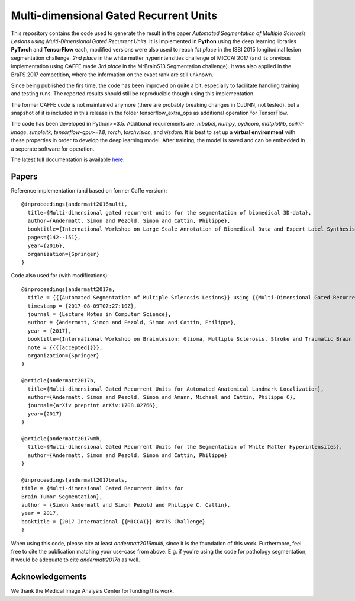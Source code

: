 Multi-dimensional Gated Recurrent Units
=======================================

This repository contains the code used to generate the result in the
paper *Automated Segmentation of Multiple Sclerosis Lesions using
Multi-Dimensional Gated Recurrent Units*. It is implemented in **Python** using the deep learning libraries **PyTorch** and **TensorFlow** each, modified versions were also
used to reach *1st place* in the ISBI 2015 longitudinal lesion
segmentation challenge, *2nd place* in the white matter hyperintensities
challenge of MICCAI 2017 (and its previous implementation using CAFFE made
*3rd place* in the MrBrainS13 Segmentation challenge). 
It was also applied in the BraTS 2017 competition, where the information on the exact rank are still
unknown.

Since being published the firs time, the code has been improved on quite a
bit, especially to facilitate handling training and testing runs. The
reported results should still be reproducible though using this
implementation.

The former CAFFE code is not maintained anymore (there are probably breaking
changes in CuDNN, not tested), but a snapshot of it is included in this
release in the folder tensorflow\_extra\_ops as additional operation for
TensorFlow.

The code has been developed in Python>=3.5. Additional requirements are: *nibabel*, *numpy*, *pydicom*, *matplotlib*, *scikit-image*,
*simpleitk*, *tensorflow-gpu>=1.8*, *torch*, *torchvision*, and *visdom*. It is best to set up a **virtual environment** with these properties in order to develop the deep learning model. After training, the model is saved and can be embedded in a seperate software for operation.

The latest full documentation is available `here <https://mdgru.readthedocs.io/en/latest/index.html>`_.

Papers
''''''

Reference implementation (and based on former Caffe version):

::

    @inproceedings{andermatt2016multi,
      title={Multi-dimensional gated recurrent units for the segmentation of biomedical 3D-data},
      author={Andermatt, Simon and Pezold, Simon and Cattin, Philippe},
      booktitle={International Workshop on Large-Scale Annotation of Biomedical Data and Expert Label Synthesis},
      pages={142--151},
      year={2016},
      organization={Springer}
    }

Code also used for (with modifications):

::

    @inproceedings{andermatt2017a,
      title = {{{Automated Segmentation of Multiple Sclerosis Lesions}} using {{Multi-Dimensional Gated Recurrent Units}}},
      timestamp = {2017-08-09T07:27:10Z},
      journal = {Lecture Notes in Computer Science},
      author = {Andermatt, Simon and Pezold, Simon and Cattin, Philippe},
      year = {2017},
      booktitle={International Workshop on Brainlesion: Glioma, Multiple Sclerosis, Stroke and Traumatic Brain Injuries},
      note = {{{[accepted]}}},
      organization={Springer}
    }
    
    @article{andermatt2017b,
      title={Multi-dimensional Gated Recurrent Units for Automated Anatomical Landmark Localization},
      author={Andermatt, Simon and Pezold, Simon and Amann, Michael and Cattin, Philippe C},
      journal={arXiv preprint arXiv:1708.02766},
      year={2017}
    }
    
    @article{andermatt2017wmh,
      title={Multi-dimensional Gated Recurrent Units for the Segmentation of White Matter Hyperintensites},
      author={Andermatt, Simon and Pezold, Simon and Cattin, Philippe}
    }
    
    @inproceedings{andermatt2017brats,
    title = {Multi-dimensional Gated Recurrent Units for
    Brain Tumor Segmentation},
    author = {Simon Andermatt and Simon Pezold and Philippe C. Cattin},
    year = 2017,
    booktitle = {2017 International {{MICCAI}} BraTS Challenge}
    }

When using this code, please cite at least *andermatt2016multi*, since
it is the foundation of this work. Furthermore, feel free to cite the
publication matching your use-case from above. E.g. if you're using the
code for pathology segmentation, it would be adequate to cite
*andermatt2017a* as well.

Acknowledgements
''''''''''''''''

We thank the Medical Image Analysis Center for funding this work. |MIAC
Logo|

.. |MIAC Logo| image:: http://miac.swiss/gallery/normal/116/miaclogo@2x.png

